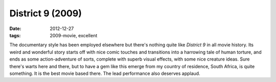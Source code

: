 District 9 (2009)
=================

:date: 2012-12-27
:tags: 2009-movie, excellent



The documentary style has been employed elsewhere but there's nothing
quite like *District 9* in all movie history. Its weird and wonderful
story starts off with nice comic touches and transitions into a
harrowing tale of human torture, and ends as some action-adventure of
sorts, complete with superb visual effects, with some nice creature
ideas. Sure there's warts here and there, but to have a gem like this
emerge from my country of residence, South Africa, is quite something.
It is the best movie based there. The lead performance also deserves
applaud.
